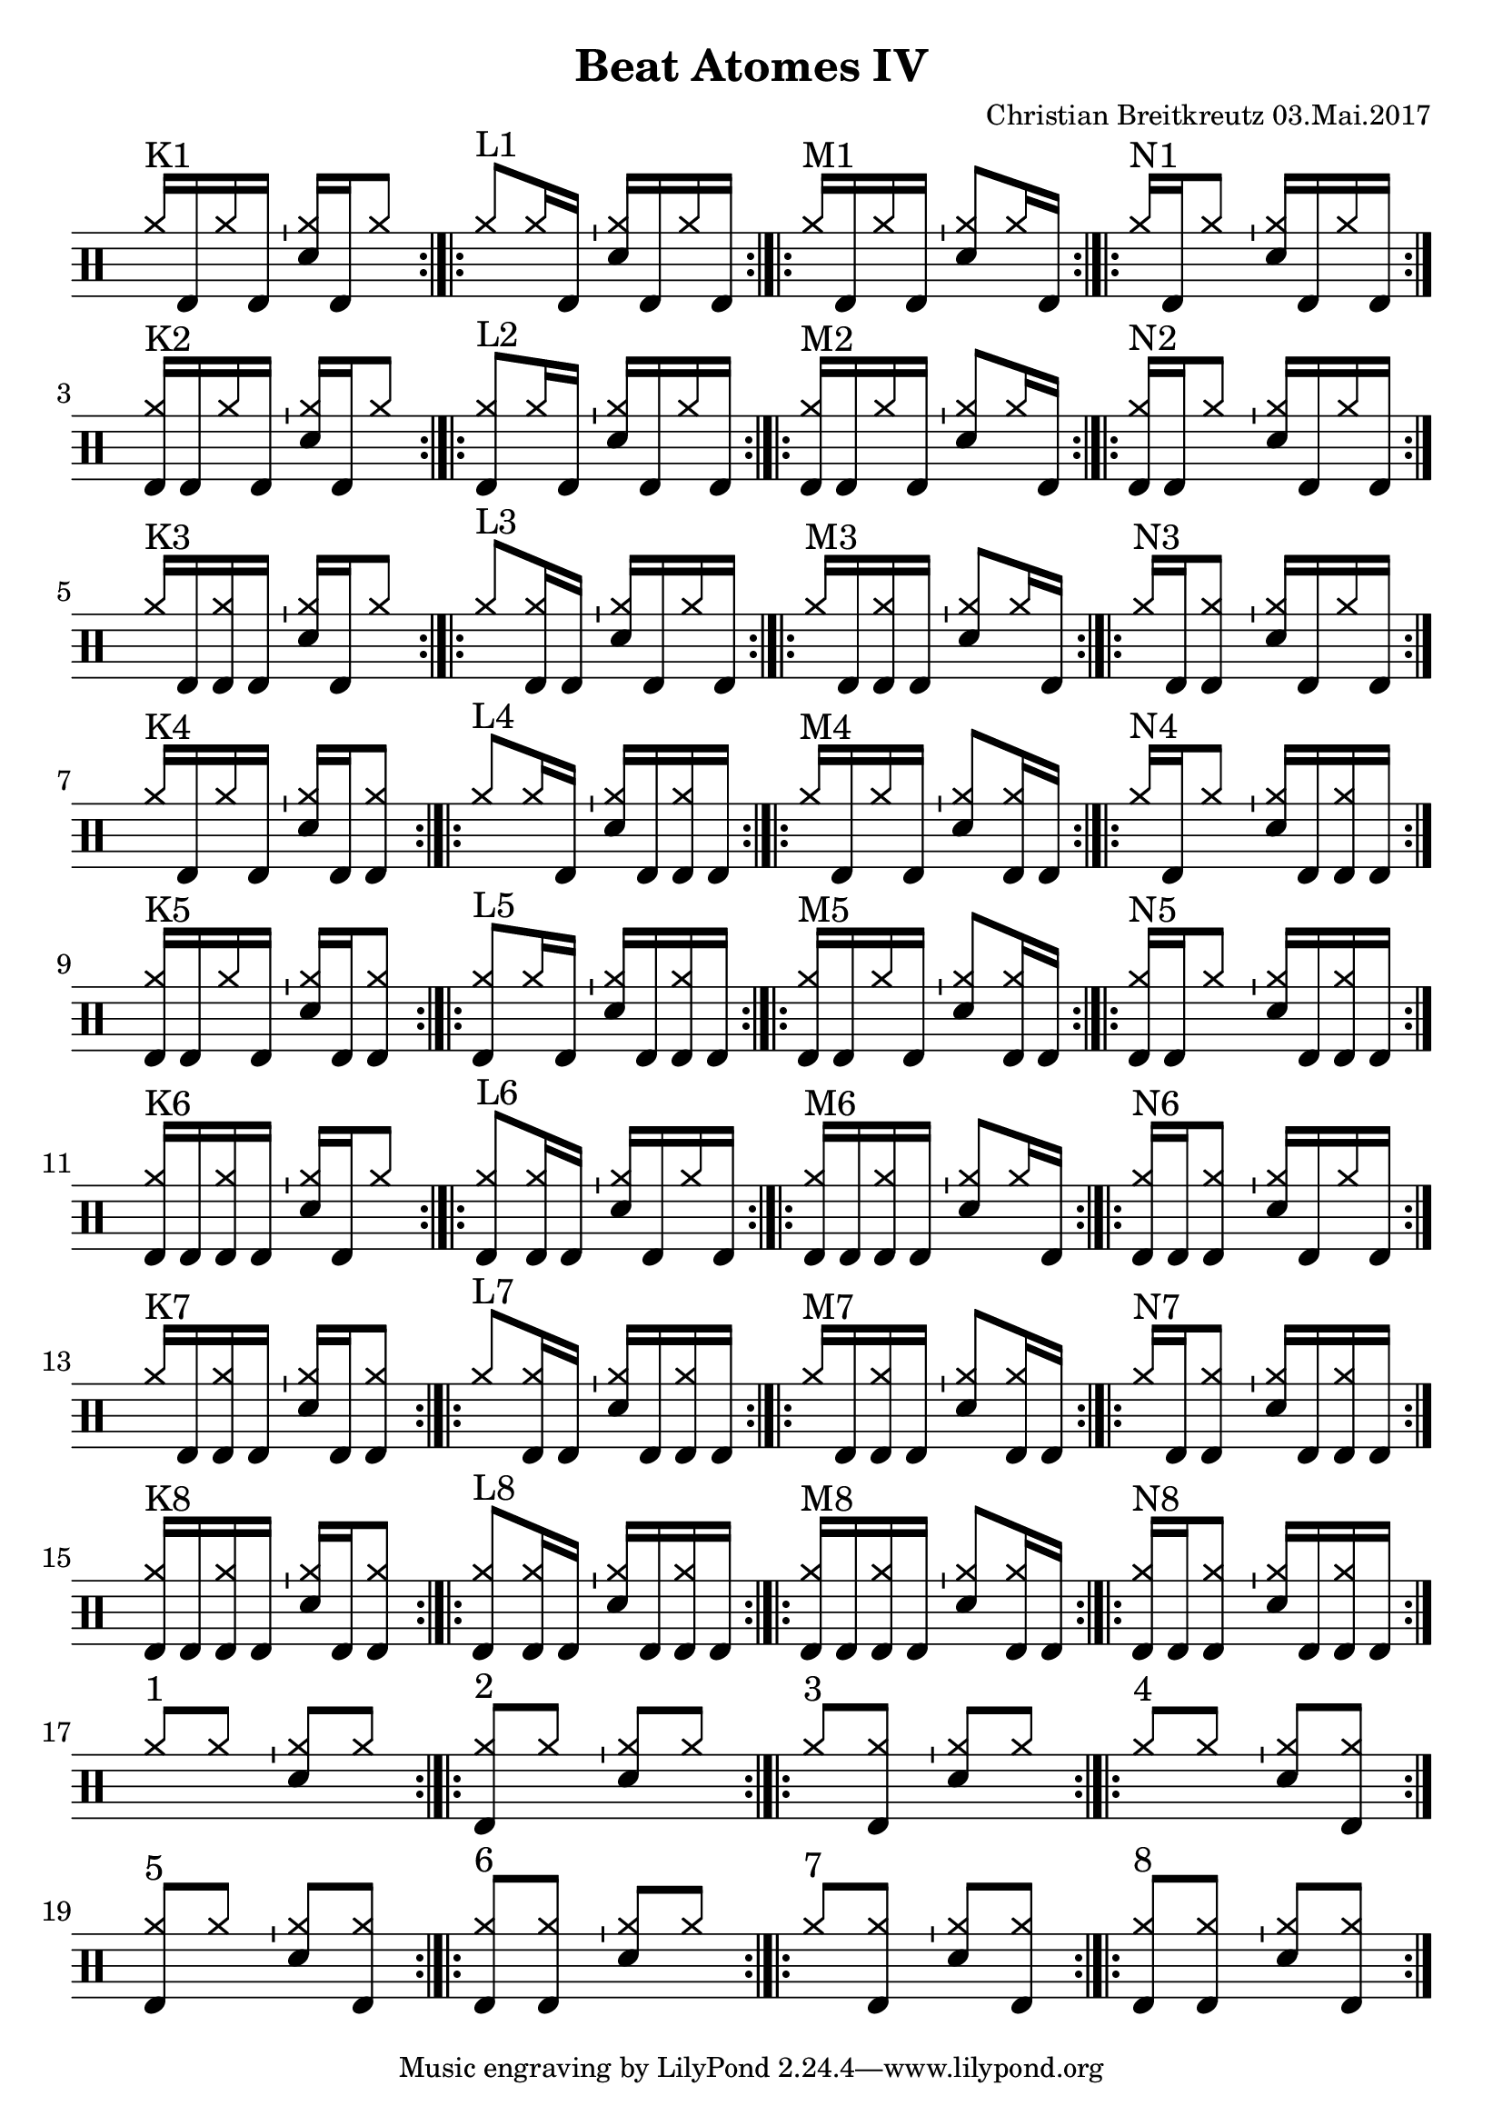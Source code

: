 \version "2.18.2"
#(define drumset '(
    (bassdrum     default     #f         -5)
    (snare        default     #f         1)
    (hihat          cross     #f         5)
    (pedalhihat     cross     #f        -5)
    (closedhihat    cross     "stopped"  5)
    (openhihat      cross     "open"     5)
    
    (hightom      default     #f         3)
    (lowmidtom    default     #f         2)
    (lowtom       default     #f        -1)
    
    (ridecymbal     cross     #f         4)
    (crashcymbal    cross     #f         6)
    (cowbell           do     #f         3)))
\header{
    title = \markup \center-column { "Beat Atomes IV" }
    composer="Christian Breitkreutz 03.Mai.2017"
}
global = {
  \key c \major
  \time 2/4
  \tempo 4=96
}
\layout {
indent = #0
}

allegro = \markup { \bold \large Allegro }
up = \drummode { \repeat volta 2 {
                 \override Staff.TimeSignature #'stencil = ##f 
 
                 <hh >16^"K1"[bd hh bd] \bar "'" <hh sn>16[ bd hh8] \bar ":|.|:"
                 <hh >8^"L1"[hh16 bd16] \bar "'" <hh sn>16[bd hh bd] \bar ":|.|:"
                 <hh >16^"M1"[bd hh bd] \bar "'" <hh sn>8[hh16 bd] \bar ":|.|:"
                 <hh >16^"N1"[bd hh8] \bar "'"       <hh sn>16[ bd hh bd] \bar ":|."\break
                 
                 <hh bd>16^"K2"[bd hh bd] \bar "'" <hh sn>16[ bd hh8] \bar ":|.|:"
                 <hh bd>8^"L2"[hh16 bd16] \bar "'" <hh sn>16[bd hh bd] \bar ":|.|:"
                 <hh bd>16^"M2"[bd hh bd] \bar "'" <hh sn>8[hh16 bd] \bar ":|.|:"
                 <hh bd>16^"N2"[bd hh8] \bar "'"       <hh sn>16[ bd hh bd] \bar ":|."\break

                 <hh>16^"K3"[bd <hh bd> bd] \bar "'" <hh sn>16[ bd hh8] \bar ":|.|:"
                 <hh>8^"L3"[<hh bd>16 bd16] \bar "'" <hh sn>16[bd hh bd] \bar ":|.|:"
                 <hh>16^"M3"[bd <hh bd> bd] \bar "'" <hh sn>8[hh16 bd] \bar ":|.|:"
                 <hh>16^"N3"[bd <hh bd>8] \bar "'"       <hh sn>16[ bd hh bd] \bar ":|."\break

                 <hh>16^"K4"[bd <hh> bd] \bar "'" <hh sn>16[ bd <hh bd>8] \bar ":|.|:"
                 <hh>8^"L4"[<hh>16 bd16] \bar "'" <hh sn>16[bd <hh bd> bd] \bar ":|.|:"
                 <hh>16^"M4"[bd <hh> bd] \bar "'" <hh sn>8[<hh bd>16 bd] \bar ":|.|:"
                 <hh>16^"N4"[bd <hh>8] \bar "'"       <hh sn>16[ bd <hh bd> bd] \bar ":|."\break
                 
                 <hh bd>16^"K5"[bd <hh> bd] \bar "'" <hh sn>16[ bd <hh bd>8] \bar ":|.|:"
                 <hh bd>8^"L5"[<hh>16 bd16] \bar "'" <hh sn>16[bd <hh bd> bd] \bar ":|.|:"
                 <hh bd>16^"M5"[bd <hh> bd] \bar "'" <hh sn>8[<hh bd>16 bd] \bar ":|.|:"
                 <hh bd>16^"N5"[bd <hh>8] \bar "'"       <hh sn>16[ bd <hh bd> bd] \bar ":|."\break

                 <hh bd>16^"K6"[bd <hh bd> bd] \bar "'" <hh sn>16[ bd hh8] \bar ":|.|:"
                 <hh bd>8^"L6"[<hh bd>16 bd16] \bar "'" <hh sn>16[bd hh bd] \bar ":|.|:"
                 <hh bd>16^"M6"[bd <hh bd> bd] \bar "'" <hh sn>8[hh16 bd] \bar ":|.|:"
                 <hh bd>16^"N6"[bd <hh bd>8] \bar "'"       <hh sn>16[ bd hh bd] \bar ":|."\break

                 <hh>16^"K7"[bd <hh bd> bd] \bar "'" <hh sn>16[ bd <hh bd>8] \bar ":|.|:"
                 <hh>8^"L7"[<hh bd>16 bd16] \bar "'" <hh sn>16[bd <hh bd> bd] \bar ":|.|:"
                 <hh>16^"M7"[bd <hh bd> bd] \bar "'" <hh sn>8[<hh bd>16 bd] \bar ":|.|:"
                 <hh>16^"N7"[bd <hh bd>8] \bar "'"       <hh sn>16[ bd <hh bd> bd] \bar ":|."\break

                 <hh bd>16^"K8"[bd <hh bd> bd] \bar "'" <hh sn>16[ bd <hh bd>8] \bar ":|.|:"
                 <hh bd>8^"L8"[<hh bd>16 bd16] \bar "'" <hh sn>16[bd <hh bd> bd] \bar ":|.|:"
                 <hh bd>16^"M8"[bd <hh bd> bd] \bar "'" <hh sn>8[<hh bd>16 bd] \bar ":|.|:"
                 <hh bd>16^"N8"[bd <hh bd>8] \bar "'"       <hh sn>16[ bd <hh bd> bd] \bar ":|."\break

                 % blank
                 <hh >8^"1"[ hh8] \bar "'"<hh sn>8[hh] \bar ":|.|:"
                 <hh bd>8^"2"[ hh8] \bar "'"<hh sn>8[hh] \bar ":|.|:"
                 <hh>8^"3"[ <hh bd>8] \bar "'"<hh sn>8[hh] \bar ":|.|:"
                 <hh >8^"4"[ hh8] \bar "'"<hh sn>8[<hh bd>] \bar ":|."\break
                 
                 <hh bd>8^"5"[ hh8] \bar "'"<hh sn>8[<hh bd>] \bar ":|.|:"
                 <hh bd>8^"6"[ <hh bd>8] \bar "'"<hh sn>8[hh] \bar ":|.|:"
                 <hh>^"7 "[ <hh bd>8] \bar "'"<hh sn>8[<hh bd>] \bar ":|.|:"
                 <hh bd>8^"8"[ <hh bd>8] \bar "'"<hh sn>8[<hh bd>] \bar ":|.|:"
                 }
}
down = \drummode {
 

}

\score {
  
  \new DrumStaff 
  \with {
    \consists "Instrument_name_engraver"
    \consists "Parenthesis_engraver"
  } <<
    \set DrumStaff.drumStyleTable = #(alist->hash-table drumset)
    \new DrumVoice { \voiceOne \up }
    \new DrumVoice { \voiceTwo \down }
  >>
  \midi { }
  \layout {
    #(layout-set-staff-size 25.2)
   \context { 
      \Staff 
      \remove Time_signature_engraver 
    } 
  }
}
